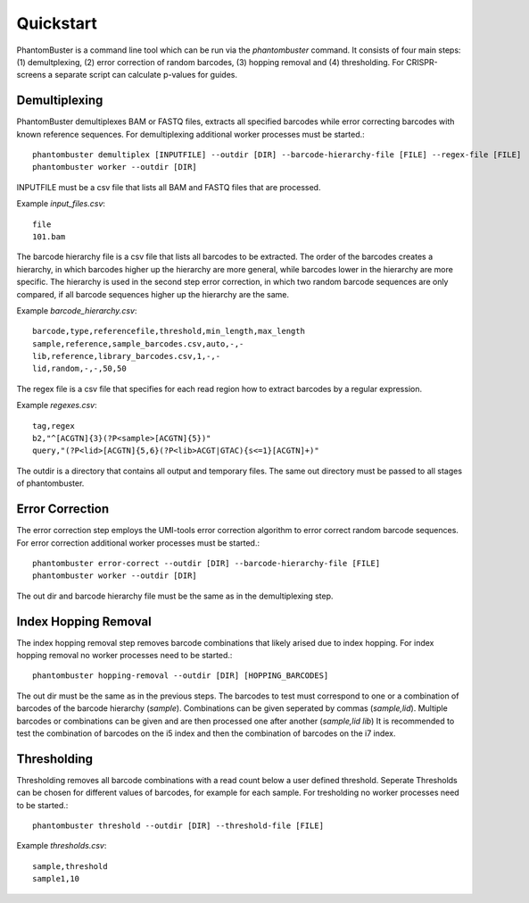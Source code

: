 Quickstart
==========

PhantomBuster is a command line tool which can be run via the `phantombuster` command.
It consists of four main steps: (1) demultplexing, (2) error correction of random barcodes, (3) hopping removal and (4) thresholding.
For CRISPR-screens a separate script can calculate p-values for guides.

Demultiplexing
--------------

PhantomBuster demultiplexes BAM or FASTQ files, extracts all specified barcodes while error correcting barcodes with known reference sequences.
For demultiplexing additional worker processes must be started.::

    phantombuster demultiplex [INPUTFILE] --outdir [DIR] --barcode-hierarchy-file [FILE] --regex-file [FILE] 
    phantombuster worker --outdir [DIR]

INPUTFILE must be a csv file that lists all BAM and FASTQ files that are processed.

Example `input_files.csv`::

    file
    101.bam

The barcode hierarchy file is a csv file that lists all barcodes to be extracted.
The order of the barcodes creates a hierarchy, in which barcodes higher up the hierarchy are more general, while barcodes lower in the hierarchy are more specific.
The hierarchy is used in the second step error correction, in which two random barcode sequences are only compared, if all barcode sequences higher up the hierarchy are the same.

Example `barcode_hierarchy.csv`::

    barcode,type,referencefile,threshold,min_length,max_length
    sample,reference,sample_barcodes.csv,auto,-,-
    lib,reference,library_barcodes.csv,1,-,-
    lid,random,-,-,50,50

The regex file is a csv file that specifies for each read region how to extract barcodes by a regular expression.

Example `regexes.csv`::

    tag,regex
    b2,"^[ACGTN]{3}(?P<sample>[ACGTN]{5})"
    query,"(?P<lid>[ACGTN]{5,6}(?P<lib>ACGT|GTAC){s<=1}[ACGTN]+)"

The outdir is a directory that contains all output and temporary files.
The same out directory must be passed to all stages of phantombuster.

Error Correction
----------------

The error correction step employs the UMI-tools error correction algorithm to error correct random barcode sequences.
For error correction additional worker processes must be started.::

    phantombuster error-correct --outdir [DIR] --barcode-hierarchy-file [FILE]
    phantombuster worker --outdir [DIR]

The out dir and barcode hierarchy file must be the same as in the demultiplexing step.

Index Hopping Removal
---------------------

The index hopping removal step removes barcode combinations that likely arised due to index hopping.
For index hopping removal no worker processes need to be started.::

    phantombuster hopping-removal --outdir [DIR] [HOPPING_BARCODES]

The out dir must be the same as in the previous steps.
The barcodes to test must correspond to one or a combination of barcodes of the barcode hierarchy (`sample`).
Combinations can be given seperated by commas (`sample,lid`).
Multiple barcodes or combinations can be given and are then processed one after another (`sample,lid lib`)
It is recommended to test the combination of barcodes on the i5 index and then the combination of barcodes on the i7 index.

Thresholding
------------

Thresholding removes all barcode combinations with a read count below a user defined threshold.
Seperate Thresholds can be chosen for different values of barcodes, for example for each sample.
For tresholding no worker processes need to be started.::

    phantombuster threshold --outdir [DIR] --threshold-file [FILE]

Example `thresholds.csv`::

    sample,threshold
    sample1,10
